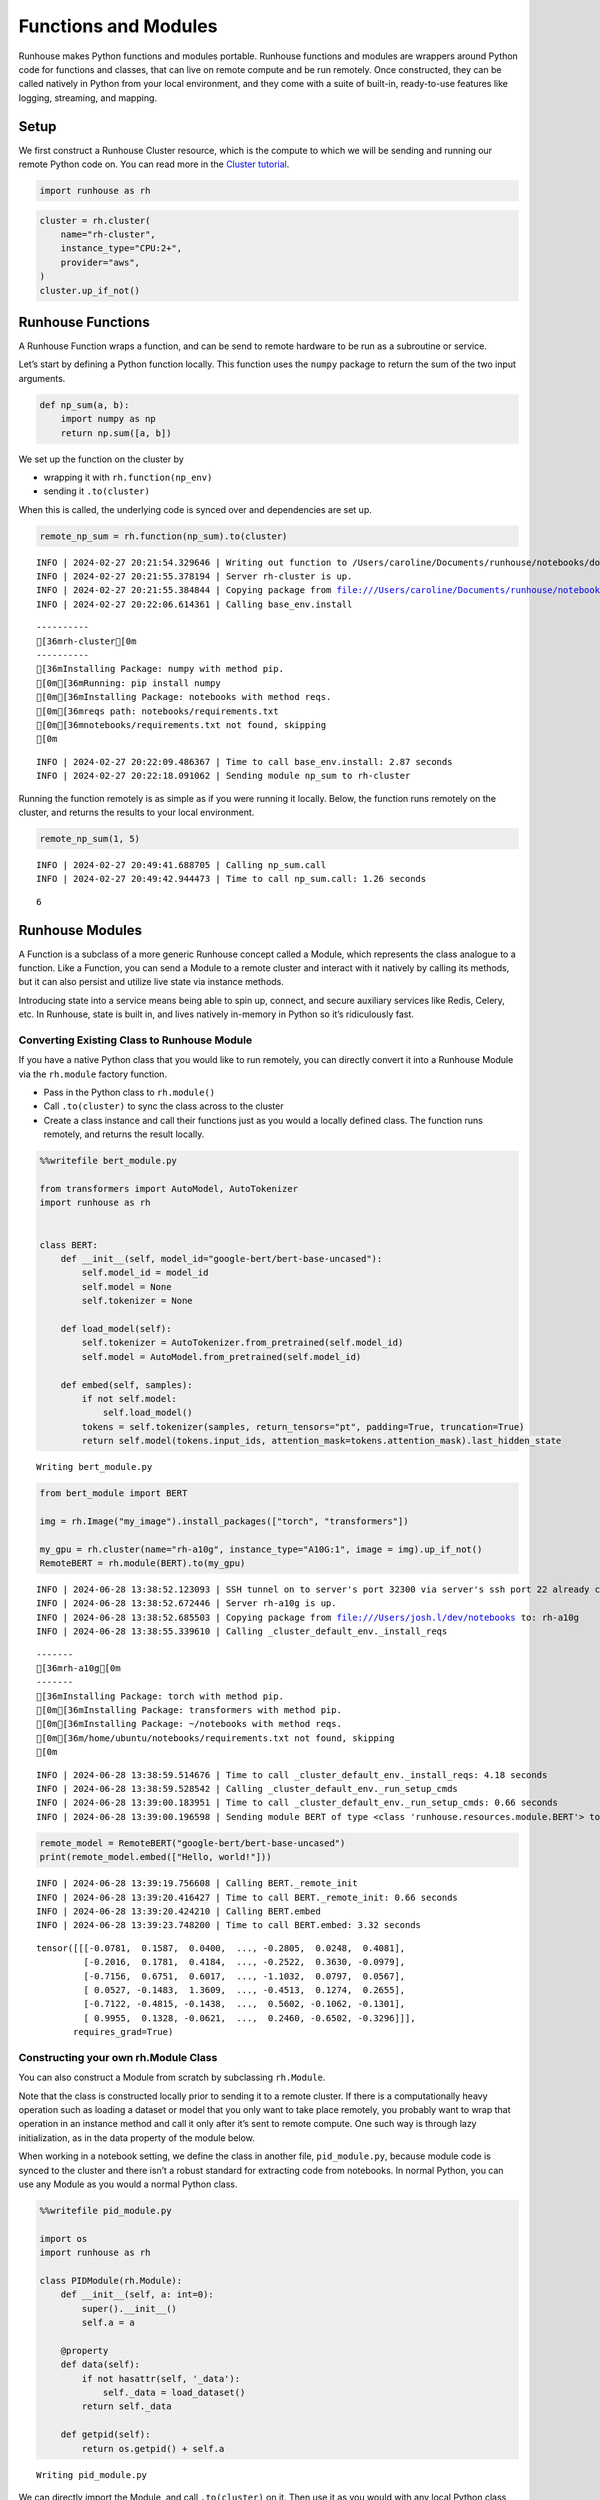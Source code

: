 Functions and Modules
=====================

.. raw:: html

    <p><a href="https://colab.research.google.com/github/run-house/notebooks/blob/stable/docs/api-modules.ipynb">
    <img height="20px" width="117px" src="https://colab.research.google.com/assets/colab-badge.svg" alt="Open In Colab"/></a></p>

Runhouse makes Python functions and modules portable. Runhouse functions
and modules are wrappers around Python code for functions and classes,
that can live on remote compute and be run remotely. Once constructed,
they can be called natively in Python from your local environment, and
they come with a suite of built-in, ready-to-use features like logging,
streaming, and mapping.

Setup
-----

We first construct a Runhouse Cluster resource, which is the compute to
which we will be sending and running our remote Python code on. You can
read more in the `Cluster
tutorial <https://www.run.house/docs/tutorials/api-clusters>`__.

.. code:: ipython3

    import runhouse as rh

.. code:: ipython3

    cluster = rh.cluster(
        name="rh-cluster",
        instance_type="CPU:2+",
        provider="aws",
    )
    cluster.up_if_not()

Runhouse Functions
------------------

A Runhouse Function wraps a function, and can be send to remote hardware
to be run as a subroutine or service.

Let’s start by defining a Python function locally. This function uses
the ``numpy`` package to return the sum of the two input arguments.

.. code:: ipython3

    def np_sum(a, b):
        import numpy as np
        return np.sum([a, b])

We set up the function on the cluster by

- wrapping it with ``rh.function(np_env)``
- sending it ``.to(cluster)``

When this is called, the underlying code is synced over and dependencies
are set up.

.. code:: ipython3

    remote_np_sum = rh.function(np_sum).to(cluster)


.. parsed-literal::
    :class: code-output

    INFO | 2024-02-27 20:21:54.329646 | Writing out function to /Users/caroline/Documents/runhouse/notebooks/docs/np_sum_fn.py. Please make sure the function does not rely on any local variables, including imports (which should be moved inside the function body).
    INFO | 2024-02-27 20:21:55.378194 | Server rh-cluster is up.
    INFO | 2024-02-27 20:21:55.384844 | Copying package from file:///Users/caroline/Documents/runhouse/notebooks to: rh-cluster
    INFO | 2024-02-27 20:22:06.614361 | Calling base_env.install


.. parsed-literal::
    :class: code-output

    ----------
    [36mrh-cluster[0m
    ----------
    [36mInstalling Package: numpy with method pip.
    [0m[36mRunning: pip install numpy
    [0m[36mInstalling Package: notebooks with method reqs.
    [0m[36mreqs path: notebooks/requirements.txt
    [0m[36mnotebooks/requirements.txt not found, skipping
    [0m

.. parsed-literal::
    :class: code-output

    INFO | 2024-02-27 20:22:09.486367 | Time to call base_env.install: 2.87 seconds
    INFO | 2024-02-27 20:22:18.091062 | Sending module np_sum to rh-cluster


Running the function remotely is as simple as if you were running it
locally. Below, the function runs remotely on the cluster, and returns
the results to your local environment.

.. code:: ipython3

    remote_np_sum(1, 5)


.. parsed-literal::
    :class: code-output

    INFO | 2024-02-27 20:49:41.688705 | Calling np_sum.call
    INFO | 2024-02-27 20:49:42.944473 | Time to call np_sum.call: 1.26 seconds




.. parsed-literal::
    :class: code-output

    6



Runhouse Modules
----------------

A Function is a subclass of a more generic Runhouse concept called a
Module, which represents the class analogue to a function. Like a
Function, you can send a Module to a remote cluster and interact with it
natively by calling its methods, but it can also persist and utilize
live state via instance methods.

Introducing state into a service means being able to spin up, connect,
and secure auxiliary services like Redis, Celery, etc. In Runhouse,
state is built in, and lives natively in-memory in Python so it’s
ridiculously fast.

Converting Existing Class to Runhouse Module
~~~~~~~~~~~~~~~~~~~~~~~~~~~~~~~~~~~~~~~~~~~~

If you have a native Python class that you would like to run remotely,
you can directly convert it into a Runhouse Module via the ``rh.module``
factory function.

- Pass in the Python class to ``rh.module()``
- Call ``.to(cluster)`` to sync the class across to the cluster
- Create a class instance and call their functions just as you would a
  locally defined class. The function runs remotely, and returns the
  result locally.

.. code:: ipython3

    %%writefile bert_module.py

    from transformers import AutoModel, AutoTokenizer
    import runhouse as rh


    class BERT:
        def __init__(self, model_id="google-bert/bert-base-uncased"):
            self.model_id = model_id
            self.model = None
            self.tokenizer = None

        def load_model(self):
            self.tokenizer = AutoTokenizer.from_pretrained(self.model_id)
            self.model = AutoModel.from_pretrained(self.model_id)

        def embed(self, samples):
            if not self.model:
                self.load_model()
            tokens = self.tokenizer(samples, return_tensors="pt", padding=True, truncation=True)
            return self.model(tokens.input_ids, attention_mask=tokens.attention_mask).last_hidden_state


.. parsed-literal::
    :class: code-output

    Writing bert_module.py


.. code:: ipython3

    from bert_module import BERT

    img = rh.Image("my_image").install_packages(["torch", "transformers"])

    my_gpu = rh.cluster(name="rh-a10g", instance_type="A10G:1", image = img).up_if_not()
    RemoteBERT = rh.module(BERT).to(my_gpu)

.. parsed-literal::
    :class: code-output

    INFO | 2024-06-28 13:38:52.123093 | SSH tunnel on to server's port 32300 via server's ssh port 22 already created with the cluster.
    INFO | 2024-06-28 13:38:52.672446 | Server rh-a10g is up.
    INFO | 2024-06-28 13:38:52.685503 | Copying package from file:///Users/josh.l/dev/notebooks to: rh-a10g
    INFO | 2024-06-28 13:38:55.339610 | Calling _cluster_default_env._install_reqs


.. parsed-literal::
    :class: code-output

    -------
    [36mrh-a10g[0m
    -------
    [36mInstalling Package: torch with method pip.
    [0m[36mInstalling Package: transformers with method pip.
    [0m[36mInstalling Package: ~/notebooks with method reqs.
    [0m[36m/home/ubuntu/notebooks/requirements.txt not found, skipping
    [0m

.. parsed-literal::
    :class: code-output

    INFO | 2024-06-28 13:38:59.514676 | Time to call _cluster_default_env._install_reqs: 4.18 seconds
    INFO | 2024-06-28 13:38:59.528542 | Calling _cluster_default_env._run_setup_cmds
    INFO | 2024-06-28 13:39:00.183951 | Time to call _cluster_default_env._run_setup_cmds: 0.66 seconds
    INFO | 2024-06-28 13:39:00.196598 | Sending module BERT of type <class 'runhouse.resources.module.BERT'> to rh-a10g


.. code:: ipython3

    remote_model = RemoteBERT("google-bert/bert-base-uncased")
    print(remote_model.embed(["Hello, world!"]))


.. parsed-literal::
    :class: code-output

    INFO | 2024-06-28 13:39:19.756608 | Calling BERT._remote_init
    INFO | 2024-06-28 13:39:20.416427 | Time to call BERT._remote_init: 0.66 seconds
    INFO | 2024-06-28 13:39:20.424210 | Calling BERT.embed
    INFO | 2024-06-28 13:39:23.748200 | Time to call BERT.embed: 3.32 seconds


.. parsed-literal::
    :class: code-output

    tensor([[[-0.0781,  0.1587,  0.0400,  ..., -0.2805,  0.0248,  0.4081],
             [-0.2016,  0.1781,  0.4184,  ..., -0.2522,  0.3630, -0.0979],
             [-0.7156,  0.6751,  0.6017,  ..., -1.1032,  0.0797,  0.0567],
             [ 0.0527, -0.1483,  1.3609,  ..., -0.4513,  0.1274,  0.2655],
             [-0.7122, -0.4815, -0.1438,  ...,  0.5602, -0.1062, -0.1301],
             [ 0.9955,  0.1328, -0.0621,  ...,  0.2460, -0.6502, -0.3296]]],
           requires_grad=True)


Constructing your own rh.Module Class
~~~~~~~~~~~~~~~~~~~~~~~~~~~~~~~~~~~~~

You can also construct a Module from scratch by subclassing
``rh.Module``.

Note that the class is constructed locally prior to sending it to a
remote cluster. If there is a computationally heavy operation such as
loading a dataset or model that you only want to take place remotely,
you probably want to wrap that operation in an instance method and call
it only after it’s sent to remote compute. One such way is through lazy
initialization, as in the data property of the module below.

When working in a notebook setting, we define the class in another file,
``pid_module.py``, because module code is synced to the cluster and
there isn’t a robust standard for extracting code from notebooks. In
normal Python, you can use any Module as you would a normal Python
class.

.. code:: ipython3

    %%writefile pid_module.py

    import os
    import runhouse as rh

    class PIDModule(rh.Module):
        def __init__(self, a: int=0):
            super().__init__()
            self.a = a

        @property
        def data(self):
            if not hasattr(self, '_data'):
                self._data = load_dataset()
            return self._data

        def getpid(self):
            return os.getpid() + self.a


.. parsed-literal::
    :class: code-output

    Writing pid_module.py


We can directly import the Module, and call ``.to(cluster)`` on it. Then
use it as you would with any local Python class, except that this it is
being run on the cluster.

.. code:: ipython3

    from pid_module import PIDModule

    remote_module = PIDModule(a=5).to(cluster)
    remote_module.getpid()


.. parsed-literal::
    :class: code-output

    INFO | 2024-02-27 20:56:19.187985 | Copying package from file:///Users/caroline/Documents/runhouse/notebooks to: rh-cluster
    INFO | 2024-02-27 20:56:24.220264 | Calling base_env.install


.. parsed-literal::
    :class: code-output

    [36mInstalling Package: notebooks with method reqs.
    [0m[36mreqs path: notebooks/requirements.txt
    [0m[36mnotebooks/requirements.txt not found, skipping
    [0m

.. parsed-literal::
    :class: code-output

    INFO | 2024-02-27 20:56:25.343078 | Time to call base_env.install: 1.12 seconds
    INFO | 2024-02-27 20:56:35.126382 | Sending module PIDModule to rh-cluster
    INFO | 2024-02-27 20:56:44.887485 | Calling PIDModule.getpid
    INFO | 2024-02-27 20:56:45.938380 | Time to call PIDModule.getpid: 1.05 seconds




.. parsed-literal::
    :class: code-output

    31607
